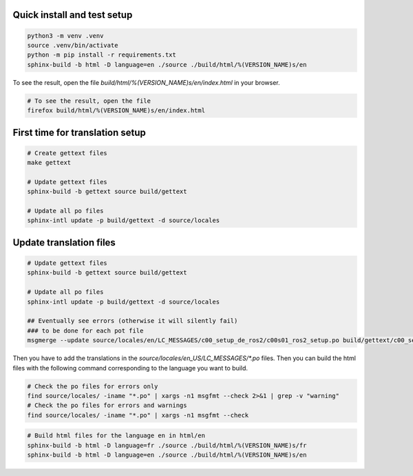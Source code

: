 =============================
Quick install and test setup
=============================

.. code-block:: bash

   python3 -m venv .venv
   source .venv/bin/activate
   python -m pip install -r requirements.txt
   sphinx-build -b html -D language=en ./source ./build/html/%(VERSION_NAME)s/en

To see the result, open the file `build/html/%(VERSION_NAME)s/en/index.html` in your browser.

.. code-block:: bash

   # To see the result, open the file
   firefox build/html/%(VERSION_NAME)s/en/index.html

=================================
First time for translation setup
=================================

.. code-block:: bash

    # Create gettext files
    make gettext

    # Update gettext files
    sphinx-build -b gettext source build/gettext

    # Update all po files
    sphinx-intl update -p build/gettext -d source/locales


==================================
Update translation files
==================================

.. code-block:: bash

    # Update gettext files
    sphinx-build -b gettext source build/gettext

    # Update all po files
    sphinx-intl update -p build/gettext -d source/locales

    ## Eventually see errors (otherwise it will silently fail)
    ### to be done for each pot file
    msgmerge --update source/locales/en/LC_MESSAGES/c00_setup_de_ros2/c00s01_ros2_setup.po build/gettext/c00_setup_de_ros2/c00s01_ros2_setup.pot


Then you have to add the translations in the `source/locales/en_US/LC_MESSAGES/*.po` files.
Then you can build the html files with the following command corresponding to the language you want to build.

.. code-block:: bash

   # Check the po files for errors only
   find source/locales/ -iname "*.po" | xargs -n1 msgfmt --check 2>&1 | grep -v "warning"
   # Check the po files for errors and warnings
   find source/locales/ -iname "*.po" | xargs -n1 msgfmt --check

.. code-block:: bash
   
    # Build html files for the language en in html/en
    sphinx-build -b html -D language=fr ./source ./build/html/%(VERSION_NAME)s/fr
    sphinx-build -b html -D language=en ./source ./build/html/%(VERSION_NAME)s/en